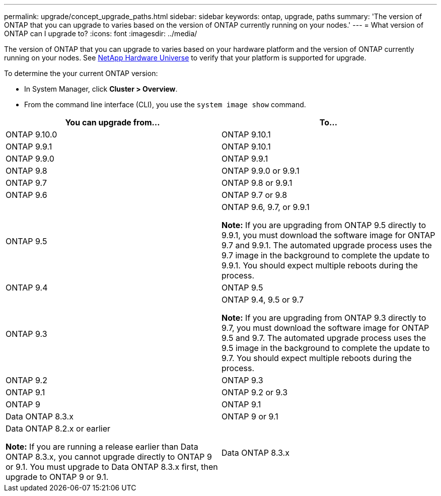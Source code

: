 ---
permalink: upgrade/concept_upgrade_paths.html
sidebar: sidebar
keywords: ontap, upgrade, paths
summary: 'The version of ONTAP that you can upgrade to varies based on the version of ONTAP currently running on your nodes.'
---
= What version of ONTAP can I upgrade to?
:icons: font
:imagesdir: ../media/

[.lead]
The version of ONTAP that you can upgrade to varies based on your hardware platform and the version of ONTAP currently running on your nodes.  See https://hwu.netapp.com[NetApp Hardware Universe] to verify that your platform is supported for upgrade.

To determine the your current ONTAP version:

* In System Manager, click *Cluster > Overview*.
* From the command line interface (CLI), you use the `system image show` command.

|===

h| You can upgrade from... h| To...

a| ONTAP 9.10.0
a| ONTAP 9.10.1

a| ONTAP 9.9.1
a| ONTAP 9.10.1

a| ONTAP 9.9.0
a| ONTAP 9.9.1

a| ONTAP 9.8
a| ONTAP 9.9.0 or 9.9.1

a| ONTAP 9.7
a| ONTAP 9.8 or 9.9.1

a| ONTAP 9.6
a| ONTAP 9.7 or 9.8

a| ONTAP 9.5
a| ONTAP 9.6, 9.7, or 9.9.1

*Note:* If you are upgrading from ONTAP 9.5 directly to 9.9.1, you must download the software image for ONTAP 9.7 and 9.9.1. The automated upgrade process uses the 9.7 image in the background to complete the update to 9.9.1. You should expect multiple reboots during the process.

a| ONTAP 9.4
a| ONTAP 9.5

a| ONTAP 9.3
a| ONTAP 9.4, 9.5 or 9.7

*Note:* If you are upgrading from ONTAP 9.3 directly to 9.7, you must download the software image for ONTAP 9.5 and 9.7. The automated upgrade process uses the 9.5 image in the background to complete the update to 9.7. You should expect multiple reboots during the process.

a| ONTAP 9.2
a| ONTAP 9.3

a| ONTAP 9.1
a| ONTAP 9.2 or 9.3

a| ONTAP 9
a| ONTAP 9.1

a| Data ONTAP 8.3.x
a| ONTAP 9 or 9.1

a| Data ONTAP 8.2.x or earlier

*Note:* If you are running a release earlier than Data ONTAP 8.3.x, you cannot upgrade directly to ONTAP 9 or 9.1. You must upgrade to Data ONTAP 8.3.x first, then upgrade to ONTAP 9 or 9.1.
a| Data ONTAP 8.3.x
|===
